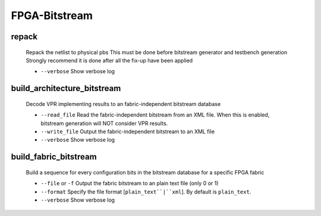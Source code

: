 .. _openfpga_bitstream_commands:

FPGA-Bitstream
--------------

repack
~~~~~~

  Repack the netlist to physical pbs
  This must be done before bitstream generator and testbench generation
  Strongly recommend it is done after all the fix-up have been applied
   
  - ``--verbose`` Show verbose log

build_architecture_bitstream
~~~~~~~~~~~~~~~~~~~~~~~~~~~~

  Decode VPR implementing results to an fabric-independent bitstream database 
  
  - ``--read_file`` Read the fabric-independent bitstream from an XML file. When this is enabled, bitstream generation will NOT consider VPR results.

  - ``--write_file`` Output the fabric-independent bitstream to an XML file
  
  - ``--verbose`` Show verbose log

build_fabric_bitstream
~~~~~~~~~~~~~~~~~~~~~~

  Build a sequence for every configuration bits in the bitstream database for a specific FPGA fabric

  - ``--file`` or ``-f`` Output the fabric bitstream to an plain text file (only 0 or 1)

  - ``--format`` Specify the file format [``plain_text``|``xml``]. By default is ``plain_text``.

  - ``--verbose`` Show verbose log

